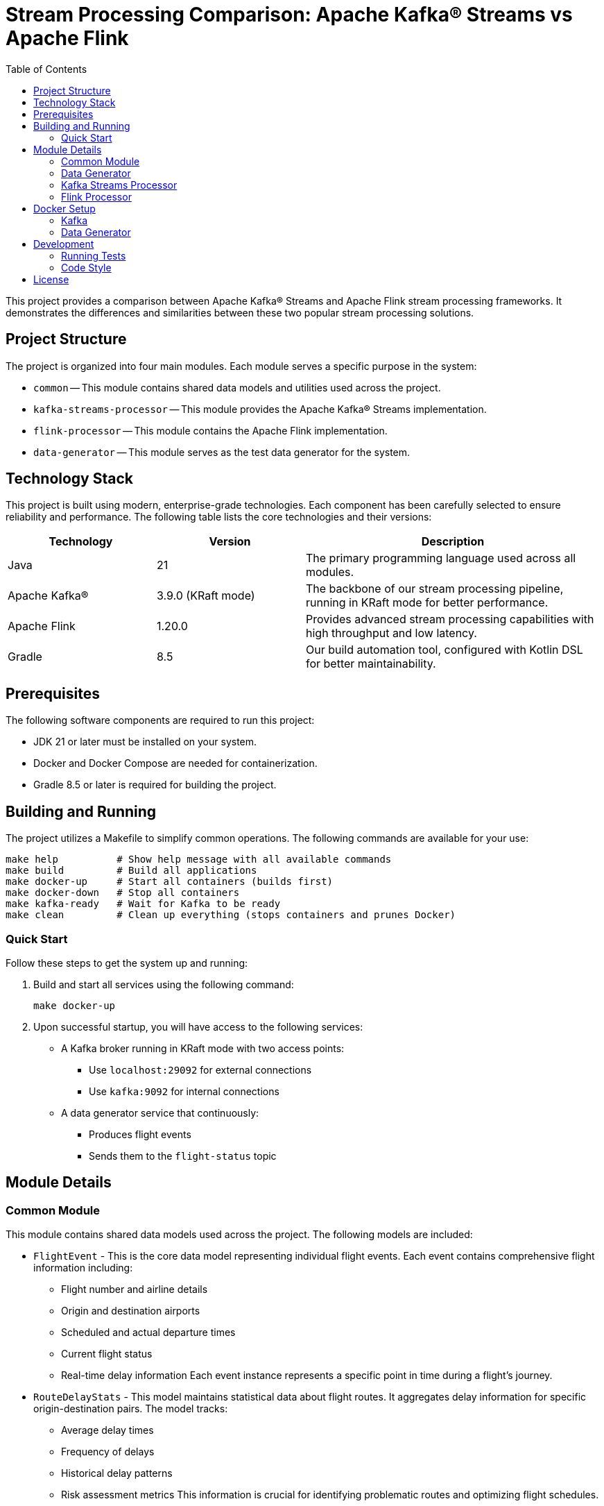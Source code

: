 = Stream Processing Comparison: Apache Kafka® Streams vs Apache Flink
:toc:
:icons: font
:source-highlighter: highlight.js
:experimental:

This project provides a comparison between Apache Kafka® Streams and Apache Flink stream processing frameworks.
It demonstrates the differences and similarities between these two popular stream processing solutions.

== Project Structure

The project is organized into four main modules.
Each module serves a specific purpose in the system:

* `common` -- This module contains shared data models and utilities used across the project.
* `kafka-streams-processor` -- This module provides the Apache Kafka® Streams implementation.
* `flink-processor` -- This module contains the Apache Flink implementation.
* `data-generator` -- This module serves as the test data generator for the system.

== Technology Stack

This project is built using modern, enterprise-grade technologies.
Each component has been carefully selected to ensure reliability and performance.
The following table lists the core technologies and their versions:

[cols="1,1,2"]
|===
|Technology |Version |Description

|Java
|21
|The primary programming language used across all modules.

|Apache Kafka®
|3.9.0 (KRaft mode)
|The backbone of our stream processing pipeline, running in KRaft mode for better performance.

|Apache Flink
|1.20.0
|Provides advanced stream processing capabilities with high throughput and low latency.

|Gradle
|8.5
|Our build automation tool, configured with Kotlin DSL for better maintainability.
|===

== Prerequisites

The following software components are required to run this project:

* JDK 21 or later must be installed on your system.
* Docker and Docker Compose are needed for containerization.
* Gradle 8.5 or later is required for building the project.

== Building and Running

The project utilizes a Makefile to simplify common operations.
The following commands are available for your use:

[source,bash]
----
make help          # Show help message with all available commands
make build         # Build all applications
make docker-up     # Start all containers (builds first)
make docker-down   # Stop all containers
make kafka-ready   # Wait for Kafka to be ready
make clean         # Clean up everything (stops containers and prunes Docker)
----

=== Quick Start

Follow these steps to get the system up and running:

1. Build and start all services using the following command:
+
[source,bash]
----
make docker-up
----

2. Upon successful startup, you will have access to the following services:
* A Kafka broker running in KRaft mode with two access points:
** Use `localhost:29092` for external connections
** Use `kafka:9092` for internal connections
* A data generator service that continuously:
** Produces flight events
** Sends them to the `flight-status` topic

== Module Details

=== Common Module
This module contains shared data models used across the project.
The following models are included:

* `FlightEvent` - This is the core data model representing individual flight events.
Each event contains comprehensive flight information including:
** Flight number and airline details
** Origin and destination airports
** Scheduled and actual departure times
** Current flight status
** Real-time delay information
Each event instance represents a specific point in time during a flight's journey.

* `RouteDelayStats` - This model maintains statistical data about flight routes.
It aggregates delay information for specific origin-destination pairs.
The model tracks:
** Average delay times
** Frequency of delays
** Historical delay patterns
** Risk assessment metrics
This information is crucial for identifying problematic routes and optimizing flight schedules.

=== Data Generator
This module generates simulated flight events and publishes them to Kafka topics.
It provides several features for realistic data simulation:

* Realistic flight data generation using major airports and airlines
* Random delay simulation
* Flight status updates
* Configurable generation rates

The data generator can be configured through environment variables.
Each configuration option serves a specific purpose in controlling the data generation process.
The following table describes the available configuration options:

[cols="2,1,2,2"]
|===
|Parameter |Environment Variable |Default Value |Description

|Bootstrap Servers
|KAFKA_BOOTSTRAP_SERVERS
|localhost:29092
|The Kafka cluster connection endpoints for the data generator.

|Kafka Topic
|KAFKA_TOPIC
|flight-status
|The target topic where flight events will be published.

|Generation Interval (ms)
|GENERATION_INTERVAL_MS
|1000
|The time interval between generating new flight events in milliseconds.

|Number of Active Flights
|NUMBER_OF_FLIGHTS
|10
|The number of concurrent flights to simulate in the system.
|===

These settings can be adjusted to simulate different scenarios and load patterns.

=== Kafka Streams Processor
This module implements stream processing using Apache Kafka® Streams API.
It provides several key features for flight data analysis:

* Real-time flight delay monitoring
* Route-based delay statistics
* High-risk route detection
* Exactly-once processing guarantee

=== Flink Processor
This module implements stream processing using Apache Flink.
The implementation is currently in progress.
It will provide parallel functionality to the Kafka Streams implementation.
This will enable direct comparison between the two stream processing frameworks.

== Docker Setup

The project utilizes Docker Compose to orchestrate the following services:

=== Kafka
* The service runs Apache Kafka® 3.9.0 in KRaft mode.
* No ZooKeeper is required for operation.
* It exposes port 9092 for internal communication.
* External applications can connect through port 29092.
* The service is configured with transaction support.
* Minimal replication is set up for development purposes.

=== Data Generator
* The service is built from Eclipse Temurin JRE 21 base image.
* It starts automatically when Kafka becomes healthy.
* All settings can be configured through environment variables.
* The service continuously produces flight events to the configured Kafka topic.

== Development

=== Running Tests
Use the following command to execute all tests in the project:

[source,bash]
----
./gradlew test
----

This command will run the complete test suite and provide detailed test results.

=== Code Style
The project follows specific conventions and uses several tools for development:

* Gradle with Kotlin DSL is used for build scripts.
* AsciiDoc is used for all documentation.
* GitHub CLI is utilized for repository management.

== License

This project is released under the MIT License.
The full license text is available in the link:LICENSE[LICENSE] file.
This permissive license allows for free use, modification, and distribution of the software.
Please review the license terms before using this project in your own work.
